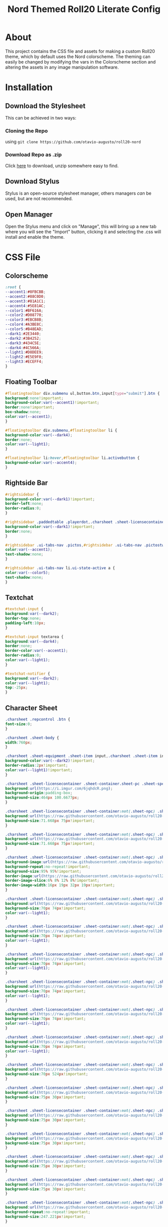 #+TITLE: Nord Themed Roll20 Literate Config
#+PROPERTY: header-args :tangle style.css

* About
This project contains the CSS file and assets for making a custom Roll20 theme, which by default uses the Nord colorscheme.
The theming can easily be changed by modifying the vars in the Colorscheme section and altering the assets in any image manipulation software.

* Installation
** Download the Stylesheet
This can be achieved in two ways:
*** Cloning the Repo
using ~git clone https://github.com/otavio-augusto/roll20-nord~
*** Download Repo as .zip
Click [[https://github.com/otavio-augusto/roll20-nord/archive/master.zip][here]] to download, unzip somewhere easy to find.
** Download Stylus
Stylus is an open-source stylesheet manager, others managers /can/ be used, but are not recommended.
** Open Manager
Open the Stylus menu and click on "Manage", this will bring up a new tab where you will see the "Import" button, clicking it and selecting the .css will install and enable the theme.

* CSS File
** Colorscheme
#+BEGIN_SRC css
:root {
--accent1:#8FBCBB;
--accent2:#88C0D0;
--accent3:#81A1C1;
--accent4:#5E81AC;
--color1:#BF616A;
--color2:#D08770;
--color3:#EBCB8B;
--color4:#A3BE8C;
--color5:#B48EAD;
--dark1:#2E3440;
--dark2:#3B4252;
--dark3:#434C5E;
--dark4:#4C566A;
--light1:#D8DEE9;
--light2:#E5E9F0;
--light3:#ECEFF4;
}
#+END_SRC

** Floating Toolbar
#+BEGIN_SRC css
#floatingtoolbar div.submenu ul,button.btn,input[type="submit"].btn {
background:none!important;
background-color:var(--accent1)!important;
border:none!important;
box-shadow:none;
color:var(--accent1);
}

#floatingtoolbar div.submenu,#floatingtoolbar li {
background-color:var(--dark4);
border:none;
color:var(--light1);
}

#floatingtoolbar li:hover,#floatingtoolbar li.activebutton {
background-color:var(--accent4);
}
#+END_SRC

** Rightside Bar
#+BEGIN_SRC css
#rightsidebar {
background-color:var(--dark1)!important;
border-left:none;
border-radius:0;
}

#rightsidebar .paddedtable .playerdot,.charsheet .sheet-licensecontainer .sheet-npc_toggle[value="1"] ~ .sheet-npc .sheet-actions,.charsheet .sheet-licensecontainer .sheet-npc_toggle[value="1"] ~ .sheet-npc .sheet-stat-block,#rightsidebar ul.tabmenu {
background-color:var(--dark1)!important;
border:none;
}

#rightsidebar .ui-tabs-nav .pictos,#rightsidebar .ui-tabs-nav .pictostwo {
color:var(--accent1);
text-shadow:none;
}

#rightsidebar .ui-tabs-nav li.ui-state-active a {
color:var(--color5);
text-shadow:none;
}
#+END_SRC

** Textchat
#+BEGIN_SRC css
#textchat-input {
background:var(--dark2);
border-top:none;
padding-left:10px;
}

#textchat-input textarea {
background:var(--dark4);
border:none;
border-color:var(--accent1);
border-radius:0;
color:var(--light1);
}

#textchat-notifier {
background:var(--dark2);
color:var(--light1);
top:-25px;
}
#+END_SRC

** Character Sheet
#+BEGIN_SRC css
.charsheet .repcontrol .btn {
font-size:0;
}

.charsheet .sheet-body {
width:760px;
}

.charsheet .sheet-equipment .sheet-item input,.charsheet .sheet-item input[type="text"].sheet-weight,.charsheet div.sheet-globaldisplay,.charsheet .sheet-globalattack .sheet-globaldisplay button[type=roll],.charsheet .sheet-licensecontainer .sheet-container:not(.sheet-npc) .sheet-display button *,.charsheet .sheet-pc .sheet-global-mod .sheet-options-flag:not(:checked) ~ .sheet-display .sheet-title {
background-color:var(--dark2)!important;
border-radius:2px!important;
color:var(--light1)!important;
}

.charsheet .sheet-licensecontainer .sheet-container.sheet-pc .sheet-spells .sheet-header .sheet-header-info,.charsheet .sheet-licensecontainer .sheet-container.sheet-pc .sheet-header .sheet-header-info {
background:url(https://i.imgur.com/6jqhdcR.png);
background-origin:padding-box;
background-size:464px 100.6677px;
}

.charsheet .sheet-licensecontainer .sheet-container:not(.sheet-npc) .sheet-ac-init-speed-container .sheet-ac {
background:url(https://raw.githubusercontent.com/otavio-augusto/roll20-nord/master/assets/AC.png)!important;
background-size:71.668px 75px!important;
}

.charsheet .sheet-licensecontainer .sheet-container:not(.sheet-npc) .sheet-ac-init-speed-container .sheet-init,.charsheet .sheet-licensecontainer .sheet-container:not(.sheet-npc) .sheet-ac-init-speed-container .sheet-speed {
background:url(https://raw.githubusercontent.com/otavio-augusto/roll20-nord/master/assets/vital-box.png)!important;
background-size:71.668px 75px!important;
}

.charsheet .sheet-licensecontainer .sheet-container:not(.sheet-npc) .sheet-attacks,.charsheet .sheet-licensecontainer .sheet-container:not(.sheet-npc) .sheet-proficiencies,.charsheet .sheet-licensecontainer .sheet-container:not(.sheet-npc) .sheet-traits,.charsheet .sheet-licensecontainer .sheet-container:not(.sheet-npc) .sheet-equipment,.charsheet .sheet-licensecontainer .sheet-container:not(.sheet-npc) .sheet-exhaustion {
background-image:url(https://raw.githubusercontent.com/otavio-augusto/roll20-nord/master/assets/fillers/filler-dark4.png)!important;
background-repeat:no-repeat!important;
background-size:95% 95%!important;
border-image:url(https://raw.githubusercontent.com/otavio-augusto/roll20-nord/master/assets/5eBorder.png) 169 50 round!important;
border-image-slice:6% 8% 12% 8%!important;
border-image-width:16px 19px 32px 19px!important;
}

.charsheet .sheet-licensecontainer .sheet-container:not(.sheet-npc) .sheet-attr-container {
background:url(https://raw.githubusercontent.com/otavio-augusto/roll20-nord/master/assets/ability-STR.png)!important;
background-size:70px 74px!important;
color:var(--light1);
}

.charsheet .sheet-licensecontainer .sheet-container:not(.sheet-npc) .sheet-attr-container + .sheet-attr-container {
background:url(https://raw.githubusercontent.com/otavio-augusto/roll20-nord/master/assets/ability-DEX.png)!important;
background-size:70px 74px!important;
color:var(--light1);
}

.charsheet .sheet-licensecontainer .sheet-container:not(.sheet-npc) .sheet-attr-container + .sheet-attr-container + .sheet-attr-container {
background:url(https://raw.githubusercontent.com/otavio-augusto/roll20-nord/master/assets/ability-CNS.png)!important;
background-size:70px 74px!important;
color:var(--light1);
}

.charsheet .sheet-licensecontainer .sheet-container:not(.sheet-npc) .sheet-attr-container + .sheet-attr-container + .sheet-attr-container + .sheet-attr-container {
background:url(https://raw.githubusercontent.com/otavio-augusto/roll20-nord/master/assets/ability-INT.png)!important;
background-size:70px 74px!important;
color:var(--light1);
}

.charsheet .sheet-licensecontainer .sheet-container:not(.sheet-npc) .sheet-attr-container + .sheet-attr-container + .sheet-attr-container + .sheet-attr-container + .sheet-attr-container {
background:url(https://raw.githubusercontent.com/otavio-augusto/roll20-nord/master/assets/ability-WIS.png)!important;
background-size:70px 74px!important;
color:var(--light1);
}

.charsheet .sheet-licensecontainer .sheet-container:not(.sheet-npc) .sheet-attr-container + .sheet-attr-container + .sheet-attr-container + .sheet-attr-container + .sheet-attr-container + .sheet-attr-container {
background:url(https://raw.githubusercontent.com/otavio-augusto/roll20-nord/master/assets/ability-CHA.png)!important;
background-size:70px 74px!important;
color:var(--light1);
}

.charsheet .sheet-licensecontainer .sheet-container:not(.sheet-npc) .sheet-attributes-container {
background:url(https://raw.githubusercontent.com/otavio-augusto/roll20-nord/master/assets/ability-back.png)!important;
background-size:70px 524px!important;
}

.charsheet .sheet-licensecontainer .sheet-container:not(.sheet-npc) .sheet-coin {
background:url(https://raw.githubusercontent.com/otavio-augusto/roll20-nord/master/assets/copper.png)!important;
background-size:75px 30px!important;
}

.charsheet .sheet-licensecontainer .sheet-container:not(.sheet-npc) .sheet-coin + .sheet-coin {
background:url(https://raw.githubusercontent.com/otavio-augusto/roll20-nord/master/assets/silver.png)!important;
background-size:75px 30px!important;
}

.charsheet .sheet-licensecontainer .sheet-container:not(.sheet-npc) .sheet-coin + .sheet-coin + .sheet-coin {
background:url(https://raw.githubusercontent.com/otavio-augusto/roll20-nord/master/assets/electrum.png)!important;
background-size:75px 30px!important;
}

.charsheet .sheet-licensecontainer .sheet-container:not(.sheet-npc) .sheet-coin + .sheet-coin + .sheet-coin + .sheet-coin {
background:url(https://raw.githubusercontent.com/otavio-augusto/roll20-nord/master/assets/gold.png)!important;
background-size:75px 30px!important;
}

.charsheet .sheet-licensecontainer .sheet-container:not(.sheet-npc) .sheet-coin + .sheet-coin + .sheet-coin + .sheet-coin + .sheet-coin {
background:url(https://raw.githubusercontent.com/otavio-augusto/roll20-nord/master/assets/platnum.png)!important;
background-size:75px 30px!important;
}

.charsheet .sheet-licensecontainer .sheet-container:not(.sheet-npc) .sheet-core .sheet-col2 {
background:url(https://raw.githubusercontent.com/otavio-augusto/roll20-nord/master/assets/vitals.png)!important;
background-repeat:no-repeat!important;
background-size:247.221px!important;
}

.charsheet .sheet-licensecontainer .sheet-container:not(.sheet-npc) .sheet-hp {
background:url(https://raw.githubusercontent.com/otavio-augusto/roll20-nord/master/assets/vital-top.png)!important;
background-size:231.271px 95px!important;
}

.charsheet .sheet-licensecontainer .sheet-container:not(.sheet-npc) .sheet-hp + .sheet-hp {
background:url(https://raw.githubusercontent.com/otavio-augusto/roll20-nord/master/assets/vital-bottom.png)!important;
background-size:231.271px 70px!important;
}

.charsheet .sheet-licensecontainer .sheet-container:not(.sheet-npc) .sheet-insp-prof-container {
background:url(https://raw.githubusercontent.com/otavio-augusto/roll20-nord/master/assets/inspiration.png)!important;
background-size:163px 40px!important;
color:var(--light1);
}

.charsheet .sheet-licensecontainer .sheet-container:not(.sheet-npc) .sheet-insp-prof-container + .sheet-insp-prof-container {
background:url(https://raw.githubusercontent.com/otavio-augusto/roll20-nord/master/assets/proficency-bonus.png)!important;
background-size:163px 50px!important;
color:var(--light1);
}

.charsheet .sheet-licensecontainer .sheet-container:not(.sheet-npc) .sheet-pibf {
background-image:url(https://raw.githubusercontent.com/otavio-augusto/roll20-nord/master/assets/fillers/filler-dark4.png)!important;
background-repeat:round!important;
background-size:100%!important;
border-image:url(https://raw.githubusercontent.com/otavio-augusto/roll20-nord/master/assets/vital-top.png) 169 round!important;
color:var(--light1);
}

.charsheet .sheet-licensecontainer .sheet-container:not(.sheet-npc) .sheet-saving-throw-container,.charsheet .sheet-licensecontainer .sheet-container:not(.sheet-npc) .sheet-skills-container {
border-image:url(https://raw.githubusercontent.com/otavio-augusto/roll20-nord/master/assets/saves.png) 169 50!important;
color:var(--light1);
}

.charsheet .sheet-licensecontainer .sheet-container:not(.sheet-npc) .sheet-subcontainer {
background:none!important;
border:6px solid #0000;
border-image:url(https://raw.githubusercontent.com/otavio-augusto/roll20-nord/master/assets/vital-box.png) 105.625 54!important;
}

.charsheet .sheet-licensecontainer .sheet-container:not(.sheet-npc) .sheet-subcontainer .sheet-row-container input[type="checkbox"] {
background-color:var(--dark1);
border:none!important;
height:.75em!important;
width:.75em!important;
}

.charsheet .sheet-licensecontainer .sheet-container:not(.sheet-npc) .sheet-tool_proficiencies {
background-image:url(https://raw.githubusercontent.com/otavio-augusto/roll20-nord/master/assets/fillers/filler-dark4.png)!important;
background-repeat:no-repeat!important;
background-size:95% 95%!important;
border-image:url(https://raw.githubusercontent.com/otavio-augusto/roll20-nord/master/assets/proficiency-block.png) 169 50!important;
border-image-slice:6% 8% 12% 8%!important;
border-image-width:16px 19px 32px 19px!important;
color:var(--light1);
}

.charsheet .sheet-licensecontainer .sheet-container:not(.sheet-npc) div.sheet-page.sheet-bio > div.sheet-header {
background:url(https://raw.githubusercontent.com/otavio-augusto/roll20-nord/master/assets/BioScroll.png);
background-size:850px 140px;
}

.charsheet .sheet-licensecontainer .sheet-container:not(.sheet-npc) div.sheet-page.sheet-core > div.sheet-header,.charsheet .sheet-licensecontainer .sheet-container:not(.sheet-npc) div.sheet-page.sheet-options > div.sheet-header {
background:url(https://i.imgur.com/hFrBIyM.png);
background-size:850px 140px;
}

.charsheet .sheet-licensecontainer .sheet-container:not(.sheet-npc) div.sheet-page.sheet-core > div.sheet-header,.charsheet .sheet-licensecontainer .sheet-container:not(.sheet-npc) div.sheet-page.sheet-options > div.sheet-header,.charsheet .sheet-body,.ui-draggable .ui-dialog-titlebar,.ui-dialog .characterdialog.ui-dialog-content,.charsheet .sheet-npc_toggle[value="0"] ~ .sheet-pc,.charsheet .sheet-npc_toggle[value="1"] ~ .sheet-npc {
background-color:var(--dark1);
}

.charsheet .sheet-licensecontainer .sheet-container:not(.sheet-npc) div.sheet-page.sheet-spells > div.sheet-header {
background:url(https://raw.githubusercontent.com/otavio-augusto/roll20-nord/master/assets/SpellScroll.png);
background-size:850px 140px;
}

.charsheet .sheet-npc .sheet-actiontitle {
border-bottom:1px solid var(--color5);
}

.charsheet .sheet-red,.charsheet .sheet-npc .sheet-display .sheet-red input,.charsheet .sheet-npc .sheet-display .sheet-red span,.charsheet .sheet-npc .sheet-trait .sheet-display .sheet-description,.charsheet .sheet-npc .sheet-reaction .sheet-display .sheet-description,.charsheet .sheet-npc .sheet-action .sheet-display .sheet-description,.charsheet .sheet-npc button[type=roll],.ui-dialog .ui-dialog-content,.textchatcontainer.withoutavatars .message {
background-color:var(--dark1);
color:var(--light1);
}

.charsheet .sheet-traits .sheet-display .sheet-title {
color:var(--color5);
}

.charsheet .sheet-triangle {
border-left:360px solid var(--color5)!important;
}

.charsheet input[type=radio].sheet-tab-button + span,.charsheet .sheet-advantagetoggle input[type=radio] + span {
background-color:var(--dark3);
border-color:var(--dark3);
border-radius:0;
color:var(--light1);
}

.charsheet input[type=radio].sheet-tab-button:checked + span,.charsheet .sheet-advantagetoggle input[type=radio]:checked + span {
background-color:var(--color5);
}
#+END_SRC

** Rolls and Misc
#+BEGIN_SRC css
.sheet-rolltemplate-atk .sheet-advspacer,.sheet-rolltemplate-simple .sheet-advspacer {
border:1px solid var(--dark4);
}

.sheet-rolltemplate-default caption {
background-color:var(--color5);
color:var(--dark1);
}

.sheet-rolltemplate-default table {
border:none;
}

.sheet-rolltemplate-dmg .sheet-damagetemplate .inlinerollresult.fullcrit {
background-color:var(--dark3);
border:none!important;
}

.sheet-rolltemplate-dmg div.sheet-desc.sheet-info .sheet-top,.sheet-rolltemplate-dmg div.sheet-desc.sheet-info .sheet-bottom {
background:#0000!important;
}

.sheet-rolltemplate-mancerroll .sheet-row,.sheet-rolltemplate-mancerhproll .sheet-row {
border-bottom:1px solid var(--dark1);
}

.sheet-rolltemplate-npcaction .sheet-container {
background-color:var(--dark3);
border:none;
}

.sheet-rolltemplate-npcaction div.sheet-arrow-right {
border-left:14em solid var(--color5);
}

.sheet-rolltemplate-simple .inlinerollresult.fullfail,.sheet-rolltemplate-simple3D .inlinerollresult.fullfail,.sheet-rolltemplate-skill .inlinerollresult.fullfail,.sheet-rolltemplate-atk .inlinerollresult.fullfail,.sheet-rolltemplate-atkdmg .inlinerollresult.fullfail,.sheet-rolltemplate-dmg .inlinerollresult.fullfail,.sheet-rolltemplate-dmg .sheet-damagetemplate .inlinerollresult.fullfail {
background-color:#0000;
color:var(--color1);
}

.sheet-rolltemplate-simple div.sheet-container,.sheet-rolltemplate-simple3D div.sheet-container,.sheet-rolltemplate-skill div.sheet-container,.sheet-rolltemplate-atk div.sheet-container,.sheet-rolltemplate-atkdmg div.sheet-container.sheet-atk,.sheet-rolltemplate-dmg div.sheet-atk,.sheet-rolltemplate-dmg div.sheet-container,.sheet-rolltemplate-atkdmg div.sheet-container.sheet-damagetemplate,.sheet-rolltemplate-atk div.sheet-desc,.sheet-rolltemplate-atkdmg div.sheet-desc,.sheet-rolltemplate-dmg div.sheet-desc,.sheet-rolltemplate-desc div.sheet-desc {
background:var(--dark3);
border-radius:0;
color:var(--accent1);
}

.sheet-rolltemplate-traits .sheet-header,.sheet-rolltemplate-spell .sheet-title,.diceroll.critsuccess .didroll {
color:var(--color1);
}

.sheet-rolltemplate-traits,.sheet-rolltemplate-mancerroll .sheet-container,.sheet-rolltemplate-mancerhproll .sheet-container,.sheet-rolltemplate-spell .sheet-container {
background:none;
background-color:var(--dark4);
border:none;
color:var(--light1);
font-size:12px;
}

.textchatcontainer .by,.sheet-rolltemplate-dmg .inlinerollresult.fullfail,.sheet-rolltemplate-atk a[href^="~"],.sheet-rolltemplate-npcaction .sheet-header,#textchat-input label,.dd-item > button:before,.dd-item .namecontainer,div.folder-title,.charsheet .sheet-header span,.charsheet .sheet-header input,.ui-dialog .ui-dialog-title,.nav > li > a,.charsheet .sheet-subcontainer button[type=roll],.charsheet .sheet-hdice-dsaves-container .sheet-row-container span,.charsheet .sheet-subcontainer .sheet-roll-hitdie select,.charsheet .sheet-subcontainer .sheet-roll-hitdie button[type="roll"],.charsheet .sheet-licensecontainer .sheet-container:not(.sheet-npc) .sheet-ac-init-speed-container .sheet-init span,.charsheet .sheet-licensecontainer .sheet-container:not(.sheet-npc) .sheet-ac-init-speed-container .sheet-speed input,.charsheet .sheet-saving-throw button[type=roll],.charsheet .sheet-skill button[type=roll],.charsheet .sheet-licensecontainer .sheet-container:not(.sheet-npc) .sheet-attr-container button,.charsheet .sheet-traits .sheet-options select,.charsheet .sheet-options .sheet-row > span,.charsheet .sheet-traits .sheet-display .sheet-subheader {
color:var(--light1);
}

.textchatcontainer .inlinerollresult {
background-color:var(--dark4);
border:2px solid var(--color3);
}

.textchatcontainer .inlinerollresult.fullcrit {
background-color:var(--dark4);
border:2px solid var(--color4)!important;
}

.textchatcontainer .inlinerollresult.fullcrit,.textchatcontainer .inlinerollresult.fullfail,.charsheet .sheet-advantagetoggle input[type=radio]:checked {
background-color:#0000;
border:none;
}

.textchatcontainer .inlinerollresult.fullfail {
background-color:var(--dark4);
border:2px solid var(--color1);
}

.textchatcontainer .inlinerollresult.importantroll {
background-color:var(--dark4);
border:2px solid var(--accent4);
}

.textchatcontainer.withoutavatars .message .spacer {
background-color:var(--dark4)!important;
}
#+END_SRC

** Textnodes
#+BEGIN_SRC css
.sheet-rolltemplate-atk .sheet-sublabel span,.sheet-rolltemplate-atkdmg .sheet-sublabel span,.sheet-rolltemplate-dmg .sheet-sublabel span,.charsheet .sheet-insp-prof-container .sheet-value input,.charsheet .sheet-saving-throw input[type=text],.charsheet .sheet-skill input[type=text],.charsheet .sheet-ac-init-speed-container input,.charsheet .sheet-hp input,.charsheet .sheet-exhaustion input,.charsheet .sheet-hdice-dsaves-container input[type=text],.charsheet .sheet-hdice-dsaves-container input[type=number],.charsheet .sheet-attacks input,.charsheet .sheet-equipment input,.charsheet .sheet-tool input,.charsheet .sheet-proficiencies input,.charsheet .sheet-pc .sheet-traits input,.charsheet .sheet-spell input,.charsheet .sheet-options .sheet-body input,.charsheet .sheet-resources input[type=number],.sheet-rolltemplate-atkdmg .sheet-sublabel span,.sheet-rolltemplate-dmg .sheet-sublabel span,.charsheet .sheet-licensecontainer .sheet-container:not(.sheet-npc) .sheet-ac-init-speed-container .sheet-ac .sheet-pc-ac,.charsheet .sheet-licensecontainer .sheet-container:not(.sheet-npc) .sheet-ac-init-speed-container .sheet-init button,.charsheet .sheet-licensecontainer .sheet-container:not(.sheet-npc) .sheet-ac-init-speed-container .sheet-speed .sheet-label,.charsheet .sheet-licensecontainer .sheet-container:not(.sheet-npc) .sheet-hp .sheet-label {
color:var(--light1)!important;
}
#+END_SRC

** Unsorted
#+BEGIN_SRC css
#imagedialog .keywords,#imagedialog .searchtype,.textchatcontainer .formula,.textchatcontainer .rolled {
background-color:var(--dark3);
border-color:var(--accent4);
border-radius:0;
color:var(--accent1);
}

#imagedialog .searchbox {
background:none;
width:95%;
}

#speakingas,#textchat-input button {
background:var(--dark4);
border:none;
border-radius:0;
color:var(--light1);
}

.diceroll .didroll {
color:var(--dark4);
text-shadow:-1px -1px 1px var(--light1), 1px -1px 1px var(--light1), -1px 1px 1px var(--light1), 1px 1px 1px var(--light1);
}

.handout .dd-content .token {
background:url(https://i.imgur.com/CLIUTZs.png)!important;
height:28px;
width:28px;
}

.handout .dd-content .token img {
opacity:0;
}

.spacer,.charsheet .sheet-licensecontainer .sheet-container:not(.sheet-npc) div.sheet-page > div.sheet-header::after,.ui-widget-content {
background:none;
}

.ui-dialog .ui-dialog-titlebar,.folderroot .dd-content {
border:none!important;
}

.ui-dialog,.charsheet .sheet-licensecontainer,#rightsidebar .ui-tabs-panel {
background-color:var(--dark1)!important;
border:none!important;
color:#0000!important;
}

.ui-resizable-n,.ui-resizable-s,.ui-resizable-e,.ui-resizable-w {
background-color:var(--dark1)!important;
color:var(--dark1)!important;
}

::-webkit-scrollbar,::-webkit-scrollbar-corner {
background-color:var(--dark2);
width:0;
}

body,tbody,tr,td {
background:none;
background-color:var(--dark1)!important;
}
#+END_SRC

